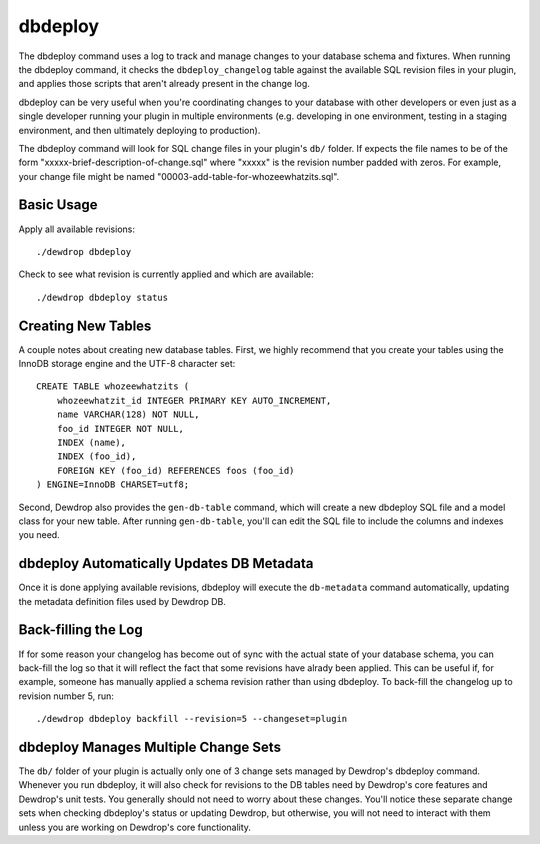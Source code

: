 .. module:: dewdrop
.. module:: dewdrop.cli

dbdeploy
========

The dbdeploy command uses a log to track and manage changes to your database
schema and fixtures.  When running the dbdeploy command, it checks the
``dbdeploy_changelog`` table against the available SQL revision files in
your plugin, and applies those scripts that aren't already present in the
change log.

dbdeploy can be very useful when you're coordinating changes to your database
with other developers or even just as a single developer running your plugin
in multiple environments (e.g. developing in one environment, testing in a 
staging environment, and then ultimately deploying to production).

The dbdeploy command will look for SQL change files in your plugin's ``db/``
folder.  If expects the file names to be of the form 
"xxxxx-brief-description-of-change.sql" where "xxxxx" is the revision
number padded with zeros.  For example, your change file might be named
"00003-add-table-for-whozeewhatzits.sql".


Basic Usage
-----------

Apply all available revisions::

    ./dewdrop dbdeploy

Check to see what revision is currently applied and which are available::

    ./dewdrop dbdeploy status


Creating New Tables
-------------------

A couple notes about creating new database tables.  First, we highly
recommend that you create your tables using the InnoDB storage engine
and the UTF-8 character set::

    CREATE TABLE whozeewhatzits (
        whozeewhatzit_id INTEGER PRIMARY KEY AUTO_INCREMENT,
        name VARCHAR(128) NOT NULL,
        foo_id INTEGER NOT NULL,
        INDEX (name),
        INDEX (foo_id),
        FOREIGN KEY (foo_id) REFERENCES foos (foo_id)
    ) ENGINE=InnoDB CHARSET=utf8;

Second, Dewdrop also provides the ``gen-db-table`` command, which will
create a new dbdeploy SQL file and a model class for your new table.
After running ``gen-db-table``, you'll can edit the SQL file to include
the columns and indexes you need.


dbdeploy Automatically Updates DB Metadata
------------------------------------------

Once it is done applying available revisions, dbdeploy will execute the
``db-metadata`` command automatically, updating the metadata definition
files used by Dewdrop DB.


Back-filling the Log
--------------------

If for some reason your changelog has become out of sync with the actual
state of your database schema, you can back-fill the log so that it
will reflect the fact that some revisions have alrady been applied.  This
can be useful if, for example, someone has manually applied a schema
revision rather than using dbdeploy.  To back-fill the changelog up to
revision number 5, run::

    ./dewdrop dbdeploy backfill --revision=5 --changeset=plugin


dbdeploy Manages Multiple Change Sets
-------------------------------------

The ``db/`` folder of your plugin is actually only one of 3 change sets
managed by Dewdrop's dbdeploy command.  Whenever you run dbdeploy, it will
also check for revisions to the DB tables need by Dewdrop's core features
and Dewdrop's unit tests.  You generally should not need to worry about
these changes.  You'll notice these separate change sets when checking
dbdeploy's status or updating Dewdrop, but otherwise, you will not need
to interact with them unless you are working on Dewdrop's core functionality.

